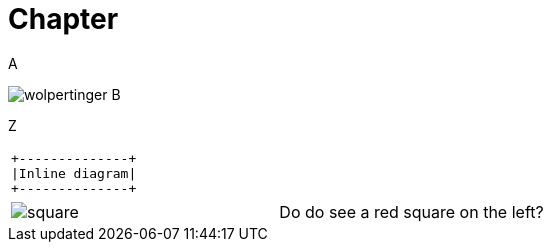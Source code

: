 = Chapter

A

image:wolpertinger.jpg[] B

Z

[separator=¦]
|===
a¦[ditaa, "inline-diag"]
....
+--------------+
|Inline diagram|
+--------------+
....
|===

[cols="1,1"]
|===
a|image::square.png[]
a|Do do see a red square on the left?
|===
